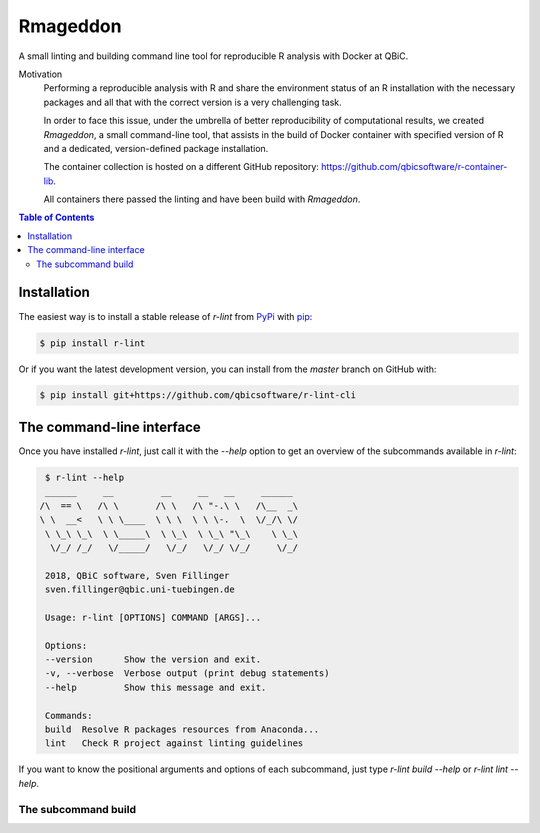
Rmageddon
##############

.. image:: https://travis-ci.org/qbicsoftware/r-lint-cli.svg?branch=master
    :target: https://travis-ci.org/qbicsoftware/r-lint-cli

.. image:: https://codecov.io/gh/qbicsoftware/qbic-r-lint/branch/master/graph/badge.svg
    :target: https://codecov.io/gh/qbicsoftware/qbic-r-lint

A small linting and building command line tool for reproducible R analysis with Docker at QBiC.

Motivation
    Performing a reproducible analysis with R and share the environment status of an R installation with the 
    necessary packages and all that with the correct version is a very challenging task.

    In order to face this issue, under the umbrella of better reproducibility of computational results, we created
    `Rmageddon`, a small command-line tool, that assists in the build of Docker container with specified version of R and
    a dedicated, version-defined package installation. 

    The container collection is hosted on a different GitHub repository: https://github.com/qbicsoftware/r-container-lib.

    All containers there passed the linting and have been build with `Rmageddon`.

.. contents:: Table of Contents


Installation
============

The easiest way is to install a stable release of `r-lint` from PyPi_ with pip_:

.. code-block:: bash

    $ pip install r-lint

Or if you want the latest development version, you can install from the `master` branch on GitHub with:

.. code-block:: bash

    $ pip install git+https://github.com/qbicsoftware/r-lint-cli

.. _PyPi: https://pypi.org/
.. _pip: https://pypi.org/project/pip/


The command-line interface
===========================

Once you have installed *r-lint*, just call it with the `--help` option to get an overview of the subcommands
available in *r-lint*:

.. code-block:: bash

    $ r-lint --help
    ______     __         __     __   __     ______  
   /\  == \   /\ \       /\ \   /\ "-.\ \   /\__  _\ 
   \ \  __<   \ \ \____  \ \ \  \ \ \-.  \  \/_/\ \/ 
    \ \_\ \_\  \ \_____\  \ \_\  \ \_\ "\_\    \ \_\ 
     \/_/ /_/   \/_____/   \/_/   \/_/ \/_/     \/_/ 
                                                  
    2018, QBiC software, Sven Fillinger
    sven.fillinger@qbic.uni-tuebingen.de
        
    Usage: r-lint [OPTIONS] COMMAND [ARGS]...

    Options:
    --version      Show the version and exit.
    -v, --verbose  Verbose output (print debug statements)
    --help         Show this message and exit.

    Commands:
    build  Resolve R packages resources from Anaconda...
    lint   Check R project against linting guidelines


If you want to know the positional arguments and options of each subcommand, just type `r-lint build --help` or 
`r-lint lint --help`.

The subcommand build
--------------------

